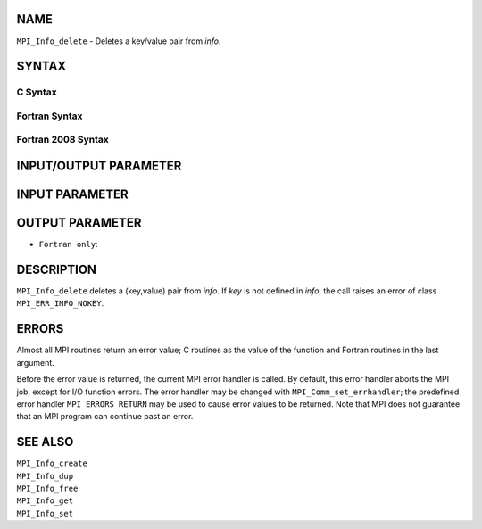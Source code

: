 NAME
----

``MPI_Info_delete`` - Deletes a key/value pair from *info*.

SYNTAX
------

C Syntax
~~~~~~~~

.. code-block:: c
   :linenos:

   #include <mpi.h>
   int MPI_Info_delete(MPI_Info info, const char *key)

Fortran Syntax
~~~~~~~~~~~~~~

.. code-block:: fortran
   :linenos:

   USE MPI
   ! or the older form: INCLUDE 'mpif.h'
   MPI_INFO_DELETE(INFO, KEY, IERROR)
   	INTEGER		INFO, IERROR
   	CHARACTER*(*)	KEY

Fortran 2008 Syntax
~~~~~~~~~~~~~~~~~~~

.. code-block:: fortran
   :linenos:

   USE mpi_f08
   MPI_Info_delete(info, key, ierror)
   	TYPE(MPI_Info), INTENT(IN) :: info
   	CHARACTER(LEN=*), INTENT(IN) :: key
   	INTEGER, OPTIONAL, INTENT(OUT) :: ierror

INPUT/OUTPUT PARAMETER
----------------------


INPUT PARAMETER
---------------


OUTPUT PARAMETER
----------------

* ``Fortran only``: 

DESCRIPTION
-----------

``MPI_Info_delete`` deletes a (key,value) pair from *info*. If *key* is not
defined in *info*, the call raises an error of class ``MPI_ERR_INFO_NOKEY``.

ERRORS
------

Almost all MPI routines return an error value; C routines as the value
of the function and Fortran routines in the last argument.

Before the error value is returned, the current MPI error handler is
called. By default, this error handler aborts the MPI job, except for
I/O function errors. The error handler may be changed with
``MPI_Comm_set_errhandler``; the predefined error handler ``MPI_ERRORS_RETURN``
may be used to cause error values to be returned. Note that MPI does not
guarantee that an MPI program can continue past an error.

SEE ALSO
--------

| ``MPI_Info_create``
| ``MPI_Info_dup``
| ``MPI_Info_free``
| ``MPI_Info_get``
| ``MPI_Info_set``
